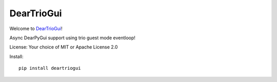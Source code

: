 DearTrioGui
===========

Welcome to `DearTrioGui <https://github.com/nosklo/deartriogui>`__!

Async DearPyGui support using trio guest mode eventloop!

License: Your choice of MIT or Apache License 2.0

Install::

    pip install deartriogui
